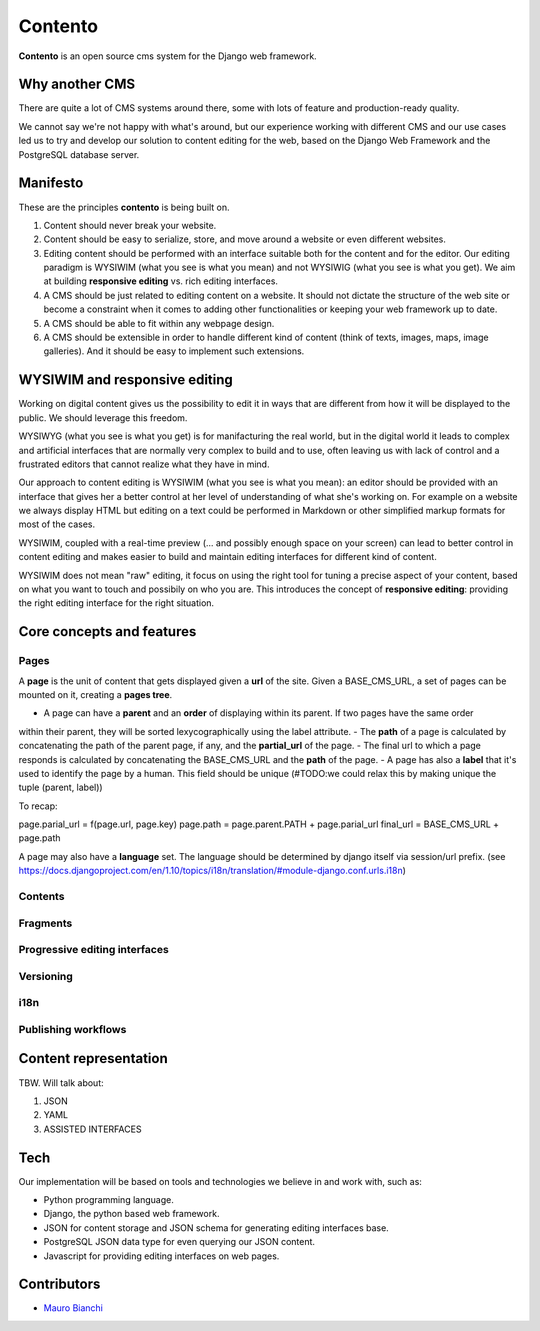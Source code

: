 Contento
========

**Contento** is an open source cms system for the Django web framework.

Why another CMS
---------------

There are quite a lot of CMS systems around there, some with lots of feature
and production-ready quality.

We cannot say we're not happy with what's around, but our experience
working with different CMS and our use cases led us to try and develop
our solution to content editing for the web, based on the Django Web Framework
and the PostgreSQL database server.


Manifesto
---------

These are the principles **contento** is being built on.

1. Content should never break your website.
2. Content should be easy to serialize, store, and move around a website
   or even different websites.
3. Editing content should be performed with an interface suitable both
   for the content and for the editor. Our editing paradigm is WYSIWIM
   (what you see is what you mean) and not WYSIWIG (what you see is what
   you get). We aim at building **responsive editing** vs. rich editing
   interfaces.
4. A CMS should be just related to editing content on a website. It
   should not dictate the structure of the web site or become a
   constraint when it comes to adding other functionalities or keeping
   your web framework up to date.
5. A CMS should be able to fit within any webpage design.
6. A CMS should be extensible in order to handle different kind of
   content (think of texts, images, maps, image galleries). And it
   should be easy to implement such extensions.

WYSIWIM and responsive editing
------------------------------

Working on digital content gives us the possibility to edit it in ways
that are different from how it will be displayed to the public. We
should leverage this freedom.

WYSIWYG (what you see is what you get) is for manifacturing the real
world, but in the digital world it leads to complex and artificial
interfaces that are normally very complex to build and to use, often
leaving us with lack of control and a frustrated editors that cannot
realize what they have in mind.

Our approach to content editing is WYSIWIM (what you see is what you
mean): an editor should be provided with an interface that gives her a
better control at her level of understanding of what she's working on.
For example on a website we always display HTML but editing on a text
could be performed in Markdown or other simplified markup formats for
most of the cases.

WYSIWIM, coupled with a real-time preview (... and possibly enough space
on your screen) can lead to better control in content editing and makes
easier to build and maintain editing interfaces for different kind of
content.

WYSIWIM does not mean "raw" editing, it focus on using the right tool
for tuning a precise aspect of your content, based on what you want to
touch and possibily on who you are. This introduces the concept of
**responsive editing**: providing the right editing interface for the
right situation.

Core concepts and features
--------------------------

Pages
~~~~~
A **page** is the unit of content that gets displayed given a **url** of the site.
Given a BASE_CMS_URL, a set of pages can be mounted on it, creating a **pages tree**.

- A page can have a **parent** and an **order** of displaying within its parent. If two pages have the same order
within their parent, they will be sorted lexycographically using the label attribute.
- The **path** of a page is calculated by concatenating the path of the parent page, if any,
and the **partial_url** of the page.
- The final url to which a page responds is calculated by concatenating the BASE_CMS_URL and the **path**
of the page.
- A page has also a **label** that it's used to identify the page by a human. This field should be unique
(#TODO:we could relax this by making unique the tuple (parent, label))


To recap:

page.parial_url = f(page.url, page.key)
page.path = page.parent.PATH + page.parial_url
final_url = BASE_CMS_URL + page.path

A page may also have a **language** set.
The language should be determined by django itself via session/url prefix.
(see https://docs.djangoproject.com/en/1.10/topics/i18n/translation/#module-django.conf.urls.i18n)


Contents
~~~~~~~~

Fragments
~~~~~~~~~

Progressive editing interfaces
~~~~~~~~~~~~~~~~~~~~~~~~~~~~~~

Versioning
~~~~~~~~~~

i18n
~~~~

Publishing workflows
~~~~~~~~~~~~~~~~~~~~

Content representation
----------------------

TBW. Will talk about:

1. JSON
2. YAML
3. ASSISTED INTERFACES

Tech
----

Our implementation will be based on tools and technologies we believe in
and work with, such as:

-  Python programming language.
-  Django, the python based web framework.
-  JSON for content storage and JSON schema for generating editing
   interfaces base.
-  PostgreSQL JSON data type for even querying our JSON content.
-  Javascript for providing editing interfaces on web pages.


Contributors
------------

-  `Mauro Bianchi <https://github.com/bianchimro>`__
